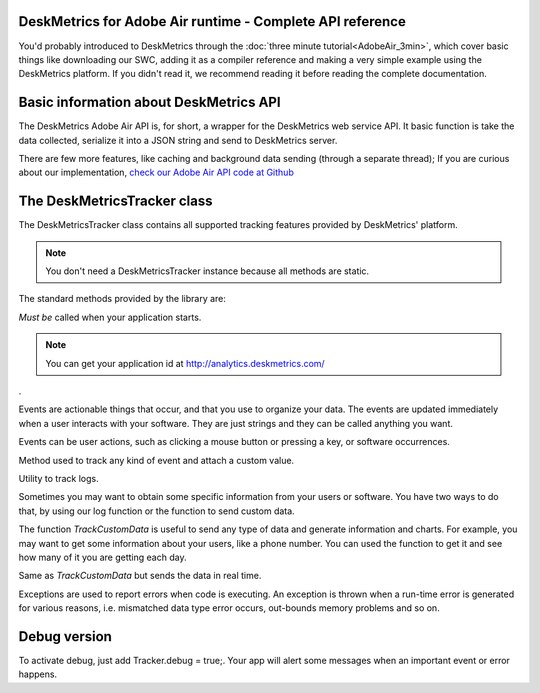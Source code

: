 DeskMetrics for Adobe Air runtime - Complete API reference
-----------------------------------------------------------

You'd probably introduced to DeskMetrics through the :doc:`three minute tutorial<AdobeAir_3min>`, which cover basic things like downloading our SWC, adding it as a compiler reference and making a very simple example using the DeskMetrics platform. If you didn't read it, we recommend reading it before reading the complete documentation.

Basic information about DeskMetrics API
----------------------------------------

The DeskMetrics Adobe Air API is, for short, a wrapper for the DeskMetrics web service API. It basic function is take the data collected, serialize it into a JSON string and send to DeskMetrics server.

There are few more features, like caching and background data sending (through a separate thread); If you are curious about our implementation, `check our Adobe Air API code at Github <http://github.com/deskmetrics/FlexMetrics>`_ 


The DeskMetricsTracker class
----------------------------

The DeskMetricsTracker class contains all supported tracking features provided by DeskMetrics' platform. 

.. note::

    You don't need a DeskMetricsTracker instance because all methods are static.


The standard methods provided by the library are:

.. js:function:: com.Deskmetrics.DeskMetricsTracker.Start(appid:String, version:String, realtime:Boolean)


*Must be* called when your application starts. 

.. note::

    You can get your application id at http://analytics.deskmetrics.com/

.

.. js:function:: com.Deskmetrics.DeskMetricsTracker.TrackEvent(category:String, name:string)

Events are actionable things that occur, and that you use to organize your data. The events are updated immediately when a user interacts with your software. They are just strings and they can be called anything you want.

Events can be user actions, such as clicking a mouse button or pressing a key, or software occurrences.

.. js:function:: com.Deskmetrics.DeskMetricsTracker.TrackEventValue(category:string, name:string, value:string)

Method used to track any kind of event and attach a custom value.

.. js:function:: com.Deskmetrics.DeskMetricsTracker.TrackLog(message:string)

Utility to track logs.

.. js:function:: com.Deskmetrics.DeskMetricsTracker.TrackCustomData(name:String,value:String)

Sometimes you may want to obtain some specific information from your users or software. You have two ways to do that, by using our log function or the function to send custom data.

The function `TrackCustomData` is useful to send any type of data and generate information and charts. For example, you may want to get some information about your users, like a phone number. You can used the function to get it and see how many of it you are getting each day.

.. js:function:: com.Deskmetrics.DeskMetricsTracker.TrackCustomDataR(name:String,value:String)

Same as `TrackCustomData` but sends the data in real time.

.. js:function:: com.Deskmetrics.DeskMetricsTracker.TrackException(ex:Error)

Exceptions are used to report errors when code is executing. An exception is thrown when a run-time error is generated for various reasons, i.e. mismatched data type error occurs, out-bounds memory problems and so on.

Debug version
-------------

To activate debug, just add Tracker.debug = true;. Your app will alert some messages when an important event or error happens.

